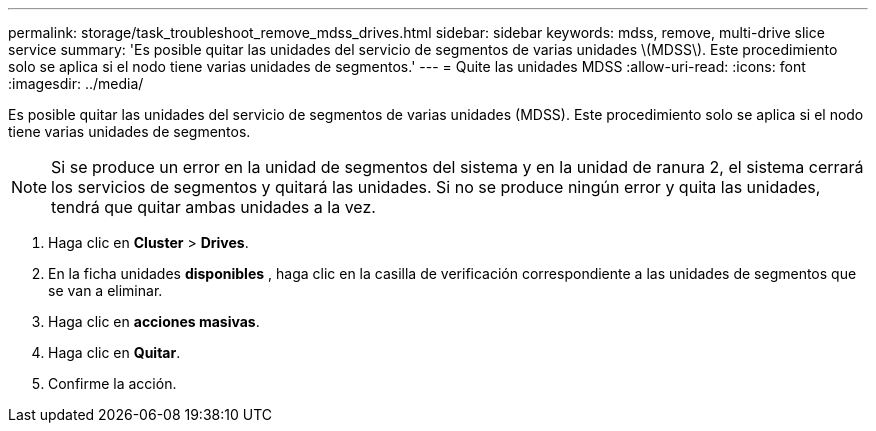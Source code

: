 ---
permalink: storage/task_troubleshoot_remove_mdss_drives.html 
sidebar: sidebar 
keywords: mdss, remove, multi-drive slice service 
summary: 'Es posible quitar las unidades del servicio de segmentos de varias unidades \(MDSS\). Este procedimiento solo se aplica si el nodo tiene varias unidades de segmentos.' 
---
= Quite las unidades MDSS
:allow-uri-read: 
:icons: font
:imagesdir: ../media/


[role="lead"]
Es posible quitar las unidades del servicio de segmentos de varias unidades (MDSS). Este procedimiento solo se aplica si el nodo tiene varias unidades de segmentos.


NOTE: Si se produce un error en la unidad de segmentos del sistema y en la unidad de ranura 2, el sistema cerrará los servicios de segmentos y quitará las unidades. Si no se produce ningún error y quita las unidades, tendrá que quitar ambas unidades a la vez.

. Haga clic en *Cluster* > *Drives*.
. En la ficha unidades *disponibles* , haga clic en la casilla de verificación correspondiente a las unidades de segmentos que se van a eliminar.
. Haga clic en *acciones masivas*.
. Haga clic en *Quitar*.
. Confirme la acción.

